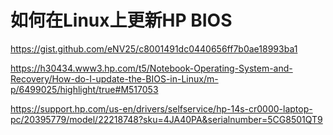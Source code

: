 * 如何在Linux上更新HP BIOS
:PROPERTIES:
:CUSTOM_ID: 如何在linux上更新hp-bios
:END:
https://gist.github.com/eNV25/c8001491dc0440656ff7b0ae18993ba1

https://h30434.www3.hp.com/t5/Notebook-Operating-System-and-Recovery/How-do-I-update-the-BIOS-in-Linux/m-p/6499025/highlight/true#M517053

https://support.hp.com/us-en/drivers/selfservice/hp-14s-cr0000-laptop-pc/20395779/model/22218748?sku=4JA40PA&serialnumber=5CG8501QT9
